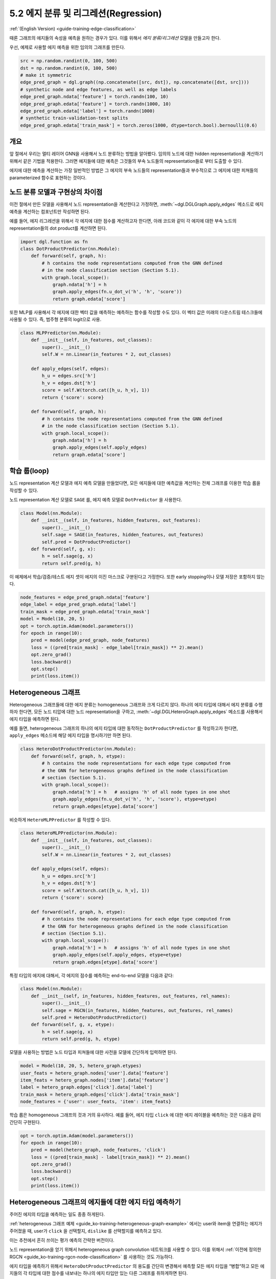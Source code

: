 .. _guide_ko-training-edge-classification:

5.2 에지 분류 및 리그레션(Regression)
--------------------------------

:ref:`(English Version) <guide-training-edge-classification>`

때론 그래프의 에지들의 속성을 예측을 원하는 경우가 있다. 이를 위해서 *에지 분류/리그레션* 모델을 만들고자 한다.

우선, 예제로 사용할 에지 예측을 위한 임의의 그래프를 만든다. 

.. code:: ipython3

    src = np.random.randint(0, 100, 500)
    dst = np.random.randint(0, 100, 500)
    # make it symmetric
    edge_pred_graph = dgl.graph((np.concatenate([src, dst]), np.concatenate([dst, src])))
    # synthetic node and edge features, as well as edge labels
    edge_pred_graph.ndata['feature'] = torch.randn(100, 10)
    edge_pred_graph.edata['feature'] = torch.randn(1000, 10)
    edge_pred_graph.edata['label'] = torch.randn(1000)
    # synthetic train-validation-test splits
    edge_pred_graph.edata['train_mask'] = torch.zeros(1000, dtype=torch.bool).bernoulli(0.6)

개요
~~~~~~~~~

앞 절에서 우리는 멀티 레이어 GNN을 사용해서 노드 분류하는 방법을 알아봤다. 임의의 노드에 대한 hidden representation을 계산하기 위해서 같은 기법을 적용한다. 그러면 에지들에 대한 예측은 그것들의 부속 노드들의 representation들로 부터 도출할 수 있다.

에지에 대한 예측을 계산하는 가장 일반적인 방법은 그 에지의 부속 노드들의 representation들과 부수적으로 그 에지에 대한 피쳐들의 parameterized 함수로 표현하는 것이다.

노드 분류 모델과 구현상의 차이점
~~~~~~~~~~~~~~~~~~~~~~~~

이전 절에서 만든 모델을 사용해서 노드 representation을 계산한다고 가정하면, :meth:`~dgl.DGLGraph.apply_edges` 메소드로 에지 예측을 계산하는 컴포넌트만 작성하면 된다.

예를 들어, 에지 리그레션을 위해서 각 에지에 대한 점수를 계산하고자 한다면, 아래 코드와 같이 각 에지에 대한 부속 노드의 representation들의 dot product를 계산하면 된다.

.. code:: python

    import dgl.function as fn
    class DotProductPredictor(nn.Module):
        def forward(self, graph, h):
            # h contains the node representations computed from the GNN defined
            # in the node classification section (Section 5.1).
            with graph.local_scope():
                graph.ndata['h'] = h
                graph.apply_edges(fn.u_dot_v('h', 'h', 'score'))
                return graph.edata['score']

또한 MLP를 사용해서 각 에지에 대한 벡터 값을 예측하는 예측하는 함수를 작성할 수도 있다. 이 벡터 값은 미래의 다운스트림 테스크들에 사용될 수 있다. 즉, 범주형 분류의 logit으로 사용.

.. code:: python

    class MLPPredictor(nn.Module):
        def __init__(self, in_features, out_classes):
            super().__init__()
            self.W = nn.Linear(in_features * 2, out_classes)

        def apply_edges(self, edges):
            h_u = edges.src['h']
            h_v = edges.dst['h']
            score = self.W(torch.cat([h_u, h_v], 1))
            return {'score': score}

        def forward(self, graph, h):
            # h contains the node representations computed from the GNN defined
            # in the node classification section (Section 5.1).
            with graph.local_scope():
                graph.ndata['h'] = h
                graph.apply_edges(self.apply_edges)
                return graph.edata['score']

학습 룹(loop)
~~~~~~~~~~~

노드 representation 계산 모델과 에지 예측 모델을 만들었다면, 모든 에지들에 대한 예측값을 계산하는 전체 그래프를 이용한 학습 룹을 작성할 수 있다.

노드 representation 계산 모델로 ``SAGE`` 를, 에지 예측 모델로 ``DotPredictor`` 을 사용한다.

.. code:: python

    class Model(nn.Module):
        def __init__(self, in_features, hidden_features, out_features):
            super().__init__()
            self.sage = SAGE(in_features, hidden_features, out_features)
            self.pred = DotProductPredictor()
        def forward(self, g, x):
            h = self.sage(g, x)
            return self.pred(g, h)

이 예제에서 학습/검증/테스트 에지 셋이 에지의 이진 마스크로 구분된다고 가정한다. 또한 early stopping이나 모델 저장은 포함하지 않는다.

.. code:: python

    node_features = edge_pred_graph.ndata['feature']
    edge_label = edge_pred_graph.edata['label']
    train_mask = edge_pred_graph.edata['train_mask']
    model = Model(10, 20, 5)
    opt = torch.optim.Adam(model.parameters())
    for epoch in range(10):
        pred = model(edge_pred_graph, node_features)
        loss = ((pred[train_mask] - edge_label[train_mask]) ** 2).mean()
        opt.zero_grad()
        loss.backward()
        opt.step()
        print(loss.item())

.. _guide_ko-training-edge-classification-heterogeneous-graph:

Heterogeneous 그래프
~~~~~~~~~~~~~~~~~~

Heterogeneous 그래프들에 대한 에지 분류는 homogeneous 그래프와 크게 다르지 않다. 하나의 에지 타입에 대해서 에지 분류를 수행하자 한다면, 모든 노드 티압에 대한 노드 representation을 구하고, :meth:`~dgl.DGLHeteroGraph.apply_edges` 메소드를 사용해서 에지 타입을 예측하면 된다.

예를 들면, heterogeneous 그래프의 하나의 에지 타입에 대한 동작하는 ``DotProductPredictor`` 를 작성하고자 한다면, ``apply_edges`` 메소드에 해당 에지 타입을 명시하기만 하면 된다.

.. code:: python

    class HeteroDotProductPredictor(nn.Module):
        def forward(self, graph, h, etype):
            # h contains the node representations for each edge type computed from
            # the GNN for heterogeneous graphs defined in the node classification
            # section (Section 5.1).
            with graph.local_scope():
                graph.ndata['h'] = h   # assigns 'h' of all node types in one shot
                graph.apply_edges(fn.u_dot_v('h', 'h', 'score'), etype=etype)
                return graph.edges[etype].data['score']

비슷하게 ``HeteroMLPPredictor`` 를 작성할 수 있다.

.. code:: python

    class HeteroMLPPredictor(nn.Module):
        def __init__(self, in_features, out_classes):
            super().__init__()
            self.W = nn.Linear(in_features * 2, out_classes)

        def apply_edges(self, edges):
            h_u = edges.src['h']
            h_v = edges.dst['h']
            score = self.W(torch.cat([h_u, h_v], 1))
            return {'score': score}

        def forward(self, graph, h, etype):
            # h contains the node representations for each edge type computed from
            # the GNN for heterogeneous graphs defined in the node classification
            # section (Section 5.1).
            with graph.local_scope():
                graph.ndata['h'] = h   # assigns 'h' of all node types in one shot
                graph.apply_edges(self.apply_edges, etype=etype)
                return graph.edges[etype].data['score']

특정 타입의 에지에 대해서, 각 에지의 점수를 예측하는 end-to-end 모델을 다음과 같다:

.. code:: python

    class Model(nn.Module):
        def __init__(self, in_features, hidden_features, out_features, rel_names):
            super().__init__()
            self.sage = RGCN(in_features, hidden_features, out_features, rel_names)
            self.pred = HeteroDotProductPredictor()
        def forward(self, g, x, etype):
            h = self.sage(g, x)
            return self.pred(g, h, etype)

모델을 사용하는 방법은 노드 타입과 피쳐들에 대한 사전을 모델에 간단하게 입력하면 된다.

.. code:: python

    model = Model(10, 20, 5, hetero_graph.etypes)
    user_feats = hetero_graph.nodes['user'].data['feature']
    item_feats = hetero_graph.nodes['item'].data['feature']
    label = hetero_graph.edges['click'].data['label']
    train_mask = hetero_graph.edges['click'].data['train_mask']
    node_features = {'user': user_feats, 'item': item_feats}

학습 룹은 homogeneous 그래프의 것과 거의 유사하다. 예를 들어, 에지 타입 ``click`` 에 대한 에지 레이블을 예측하는 것은 다음과 같이 간단히 구현된다.

.. code:: python

    opt = torch.optim.Adam(model.parameters())
    for epoch in range(10):
        pred = model(hetero_graph, node_features, 'click')
        loss = ((pred[train_mask] - label[train_mask]) ** 2).mean()
        opt.zero_grad()
        loss.backward()
        opt.step()
        print(loss.item())


Heterogeneous 그래프의 에지들에 대한 에지 타입 예측하기
~~~~~~~~~~~~~~~~~~~~~~~~~~~~~~~~~~~~~~~~~~~~~

주어진 에지의 타입을 예측하는 일도 종종 하게된다.

:ref:`heterogeneous 그래프 예제 <guide_ko-training-heterogeneous-graph-example>` 에서는 user와 item을 연결하는 에지가 주어졌을 때, user가 ``click`` 을 선택할지, ``dislike`` 를 선택할지를 예측하고 있다.

이는 추천에서 흔히 쓰이는 평가 예측의 간략한 버전이다.

노드 representation을 얻기 위해서 heterogeneous graph convolution 네트워크를 사용할 수 있다. 이를 위해서 :ref:`이전에 정의한 RGCN <guide_ko-training-rgcn-node-classification>` 를 사용하는 것도 가능하다.

에지 타입을 예측하기 위해서 ``HeteroDotProductPredictor`` 의 용도를 간단히 변경해서 예측할 모든 에지 타입을 “병합“하고 모든 에지들의 각 타입에 대한 점수를 내보내는 하나의 에지 타입만 있는 다른 그래프를 취하게하면 된다.

이 예제에 적용해보면, ``user`` 와 ``item`` 두 노트 타입을 갖으며 ``user`` 와 ``item`` 에 대한 ``click`` 이나 ``dislike`` 같은 모든 에지 타입을 병합하는 단일 에지 타입을 갖는 그래프가 필요하다. 다음 문장으로 간단하게 생성할 수 있다.

.. code:: python

    dec_graph = hetero_graph['user', :, 'item']

이 함수는 ``user`` 와 ``item`` 을 노드 타입으로 갖고, 두 노드 타입을 연결하고 있는 모든 에지 타입(예, ``click`` 와 ``dislike`` )을 합친 단일 에지 타입을 갖는 heterogeneous 그래프를 리턴한다.

위 코드는 원래의 에지 타입을 ``dgl.ETYPE`` 이라는 이름의 피처로 리턴하기 때문에, 이를 레이블로 사용할 수 있다.

.. code:: python

    edge_label = dec_graph.edata[dgl.ETYPE]

에지 타입 예측 모듈의 입력으로 위 그래프를 사용해서 예측 모델을 다음과 같이 작성한다.

.. code:: python

    class HeteroMLPPredictor(nn.Module):
        def __init__(self, in_dims, n_classes):
            super().__init__()
            self.W = nn.Linear(in_dims * 2, n_classes)

        def apply_edges(self, edges):
            x = torch.cat([edges.src['h'], edges.dst['h']], 1)
            y = self.W(x)
            return {'score': y}

        def forward(self, graph, h):
            # h contains the node representations for each edge type computed from
            # the GNN for heterogeneous graphs defined in the node classification
            # section (Section 5.1).
            with graph.local_scope():
                graph.ndata['h'] = h   # assigns 'h' of all node types in one shot
                graph.apply_edges(self.apply_edges)
                return graph.edata['score']

노드 representation 모듈과 에지 타입 예측 모듈을 합친 모델은 다음과 같다.

.. code:: python

    class Model(nn.Module):
        def __init__(self, in_features, hidden_features, out_features, rel_names):
            super().__init__()
            self.sage = RGCN(in_features, hidden_features, out_features, rel_names)
            self.pred = HeteroMLPPredictor(out_features, len(rel_names))
        def forward(self, g, x, dec_graph):
            h = self.sage(g, x)
            return self.pred(dec_graph, h)

학습 룹은 아래와 같이 간단하다.

.. code:: python

    model = Model(10, 20, 5, hetero_graph.etypes)
    user_feats = hetero_graph.nodes['user'].data['feature']
    item_feats = hetero_graph.nodes['item'].data['feature']
    node_features = {'user': user_feats, 'item': item_feats}

    opt = torch.optim.Adam(model.parameters())
    for epoch in range(10):
        logits = model(hetero_graph, node_features, dec_graph)
        loss = F.cross_entropy(logits, edge_label)
        opt.zero_grad()
        loss.backward()
        opt.step()
        print(loss.item())

DGL은 heterogeneous 그래프의 에지들에 대한 타입을 예측하는 문제인 평가 예측 예제로 `Graph Convolutional Matrix Completion <https://github.com/dmlc/dgl/tree/master/examples/pytorch/gcmc>`__ 를 제공한다. `모델 구현 파일 <https://github.com/dmlc/dgl/tree/master/examples/pytorch/gcmc>`__ 에 있는 노드 representation 모듈은 ``GCMCLayer`` 라고 불린다. 이 둘은 여기서 설명하기에는 너무 복잡하니 자세한 설명은 생략한다.